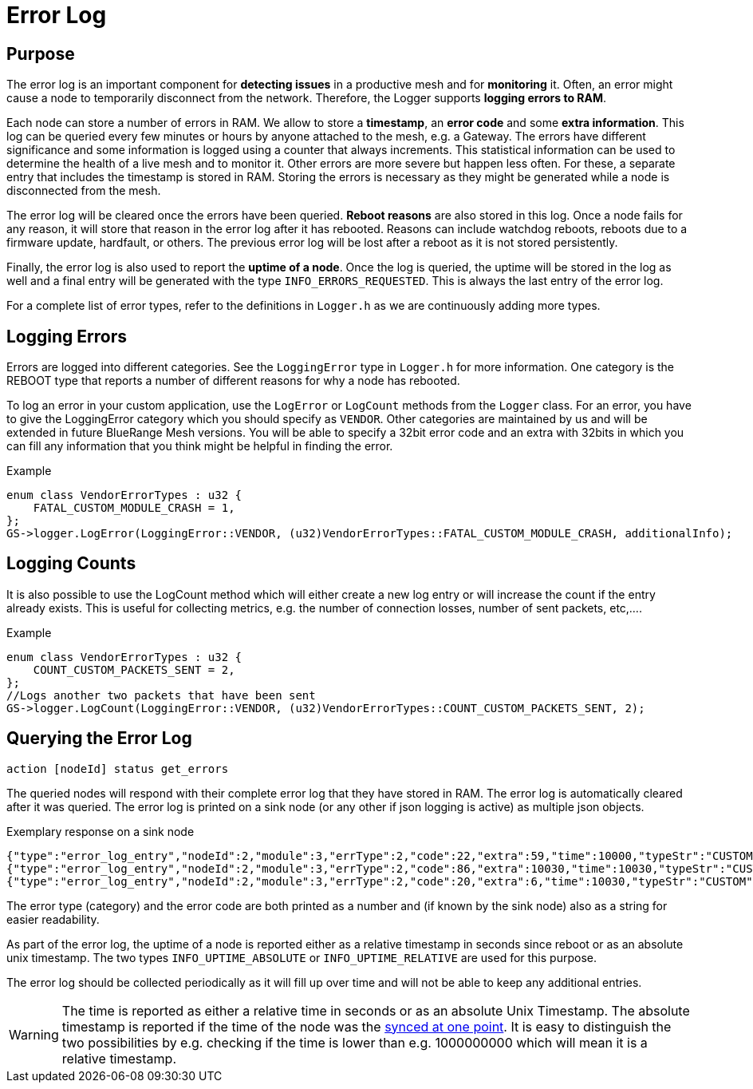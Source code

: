 = Error Log

== Purpose
The error log is an important component for *detecting issues* in a productive mesh and for *monitoring* it. Often, an error might cause a node to temporarily disconnect from the network. Therefore, the Logger supports *logging errors to RAM*.

Each node can store a number of errors in RAM. We allow to store a *timestamp*, an *error code* and some *extra information*. This log can be queried every few minutes or hours by anyone attached to the mesh, e.g. a Gateway. The errors have different significance and some information is logged using a counter that always increments. This statistical information can be used to determine the health of a live mesh and to monitor it. Other errors are more severe but happen less often. For these, a separate entry that includes the timestamp is stored in RAM. Storing the errors is necessary as they might be generated while a node is disconnected from the mesh.

The error log will be cleared once the errors have been queried. *Reboot reasons* are also stored in this log. Once a node fails for any reason, it will store that reason in the error log after it has rebooted. Reasons can include watchdog reboots, reboots due to a firmware update, hardfault, or others. The previous error log will be lost after a reboot as it is not stored persistently.

Finally, the error log is also used to report the *uptime of a node*. Once the log is queried, the uptime will be stored in the log as well and a final entry will be generated with the type `INFO_ERRORS_REQUESTED`. This is always the last entry of the error log.

For a complete list of error types, refer to the definitions in `Logger.h` as we are continuously adding more types.

== Logging Errors
Errors are logged into different categories. See the `LoggingError` type in `Logger.h` for more information. One category is the REBOOT type that reports a number of different reasons for why a node has rebooted.

To log an error in your custom application, use the `LogError` or `LogCount` methods from the `Logger` class. For an error, you have to give the LoggingError category which you should specify as `VENDOR`. Other categories are maintained by us and will be extended in future BlueRange Mesh versions. You will be able to specify a 32bit error code and an extra with 32bits in which you can fill any information that you think might be helpful in finding the error.

.Example
[source,C++]
----
enum class VendorErrorTypes : u32 {
    FATAL_CUSTOM_MODULE_CRASH = 1,
};
GS->logger.LogError(LoggingError::VENDOR, (u32)VendorErrorTypes::FATAL_CUSTOM_MODULE_CRASH, additionalInfo);
----

== Logging Counts
It is also possible to use the LogCount method which will either create a new log entry or will increase the count if the entry already exists. This is useful for collecting metrics, e.g. the number of connection losses, number of sent packets, etc,....

.Example
[source,C++]
----
enum class VendorErrorTypes : u32 {
    COUNT_CUSTOM_PACKETS_SENT = 2,
};
//Logs another two packets that have been sent
GS->logger.LogCount(LoggingError::VENDOR, (u32)VendorErrorTypes::COUNT_CUSTOM_PACKETS_SENT, 2);
----

== Querying the Error Log

`action [nodeId] status get_errors`

The queried nodes will respond with their complete error log that they have stored in RAM. The error log is automatically cleared after it was queried. The error log is printed on a sink node (or any other if json logging is active) as multiple json objects.

.Exemplary response on a sink node
[source,Javascript]
----
{"type":"error_log_entry","nodeId":2,"module":3,"errType":2,"code":22,"extra":59,"time":10000,"typeStr":"CUSTOM","codeStr":"COUNT_JOIN_ME_RECEIVED"}
{"type":"error_log_entry","nodeId":2,"module":3,"errType":2,"code":86,"extra":10030,"time":10030,"typeStr":"CUSTOM","codeStr":"INFO_UPTIME_ABSOLUTE"}
{"type":"error_log_entry","nodeId":2,"module":3,"errType":2,"code":20,"extra":6,"time":10030,"typeStr":"CUSTOM","codeStr":"INFO_ERRORS_REQUESTED"}
----

The error type (category) and the error code are both printed as a number and (if known by the sink node) also as a string for easier readability.

As part of the error log, the uptime of a node is reported either as a relative timestamp in seconds since reboot or as an absolute unix timestamp. The two types `INFO_UPTIME_ABSOLUTE` or `INFO_UPTIME_RELATIVE` are used for this purpose.

The error log should be collected periodically as it will fill up over time and will not be able to keep any additional entries.

WARNING: The time is reported as either a relative time in seconds or as an absolute Unix Timestamp. The absolute timestamp is reported if the time of the node was the xref:Node.adoc#TimeSynchronization[synced at one point]. It is easy to distinguish the two possibilities by e.g. checking if the time is lower than e.g. 1000000000 which will mean it is a relative timestamp.
